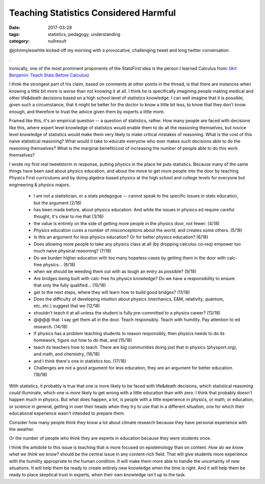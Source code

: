 Teaching Statistics Considered Harmful
######################################

:date: 2017-03-28
:tags: statistics, pedagogy, understanding
:category: nullresult


@johnmyleswhite kicked off my morning with a provocative, challenging tweet and long twitter conversation:

.. raw:: html

   <blockquote class="twitter-tweet" data-lang="en"><p lang="en" dir="ltr">One meme I wish would die off: the belief that we can teach high school students statistics without teaching them calculus.</p>&mdash; John Myles White (@johnmyleswhite) <a href="https://twitter.com/johnmyleswhite/status/846497060949913600">March 27, 2017</a></blockquote> <script async src="//platform.twitter.com/widgets.js" charset="utf-8"></script>

.

Ironically, one of the most prominent proponents of the StatsFirst idea is the person I learned Calculus from: (`Art Benjamin: Teach Stats Before Calculus <https://www.google.com/url?sa=t&rct=j&q=&esrc=s&source=web&cd=1&cad=rja&uact=8&ved=0ahUKEwi5rKrH7PzSAhVCLmMKHYfODL4QyCkIGzAA&url=https%3A%2F%2Fwww.ted.com%2Ftalks%2Farthur_benjamin_s_formula_for_changing_math_education&usg=AFQjCNE3_RtwGCo_kffcD5ve2GIQSMpcIw&sig2=072mua2HpwQgLgG-ydb13g&bvm=bv.151325232,d.cGc>`_)


I think the strongest part of his claim, based on comments at other points in the thread, is that there are instances when knowing a little bit more is *worse* than not knowing it at all.  I think he is specifically imagining people making medical and other life&death decisions based on a high school level of statistics knowledge.  I can well imagine that it is possible, given such a circumstance, that it might be better for the doctor to know a little bit less, to know that they don't know enough, and therefore to trust the advice given them by experts a little more.

Framed like this, it's an empirical question -- a question of statistics, rather.  How many people are faced with decisions like this, where expert level knowledge of statistics would enable them to do all the reasoning themselves, but novice level knowledge of statistics would make them very likely to make critical mistakes of reasoning.  What is the cost of this naive statistical reasoning? What would it take to educate everyone who ever makes such decisions able to do the reasoning themselves?  What is the marginal benefit/cost of increasing the number of people able to do this work themselves?

I wrote my first real tweetstorm in response, putting physics in the place he puts statistics.  Because many of the same things have been said about physics education, and about the move to get more people into the door by teaching Physics First curriculums and by doing algebra-based physics at the high school and college levels for everyone but engineering & physics majors.



 * I am not a statistician, or a stats pedagogue -- cannot speak to the specific issues in stats education, but the argument (2/18)

 * has been made before, about physics education.  And while the issues in physics ed require careful thought, it's clear to me that (3/18)

 * the value is entirely on the side of getting more people in the physics door, not fewer: (4/18)

 * Physics education cures a number of misconceptions about the world, and creates some others.  (5/18)

 * Is this an argument for less physics education?  Or for better physics education? (6/18)

 * Does allowing more people to take any physics class at all (by dropping calculus co-req) empower too much naive physical reasoning? (7/18)

 * Do we burden higher education with too many hopeless cases by getting them in the door with calc-free physics... (8/18)

 * when we should be weeding them out with as tough an entry as possible? (9/18)

 * Are bridges being built with calc-free hs physics knowledge? Do we have a responsibility to ensure that only the fully qualified... (10/18)

 * get to the next steps, where they will learn how to build good bridges? (11/18)

 * Does the difficulty of developing intuition about physics (mechanics, E&M, relativity, quantum, etc.,etc.) suggest that we  (12/18) 

 * shouldn't teach it at all unless the student is fully pre-committed to a physics career?  (13/18)

 * @@@@ that.  I say get them all in the door. Teach responsibly.  Teach with humility. Pay attention to ed research.  (14/18)

 * If physics has a problem teaching students to reason responsibly, then physics needs to do its homework, figure out how to do that, and (15/18)

 * teach its teachers how to teach.  There are big communities doing just that in physics (physport.org), and math, and chemistry, (16/18)

 * and I think there's one in statistics too. (17/18)

 * Challenges are not a good argument for less education, they are an argument for better education. (18/18)


With statistics, it probably is true that one is more likely to be faced with life&death decisions, which statistical reasoning *could* illuminate, which one is *more* likely to get wrong with a little education than with zero.  I think that probably doesn't happen much in physics.  But what does happen, a lot, is people with a little experience in physics, or math, or education, or science in general, getting in over their heads when they try to use that in a different situation, one for which their educational experience wasn't intended to prepare them.

Consider how many people think they know a lot about climate research because they have personal experience with the weather.

Or the number of people who think they are experts in education because they were students once.

I think the antidote to this issue is teaching that is more focused on epistemology than on content.  *How do we know what we think we know?* should be the central issue in any content-rich field.  That will give students more experience with the humility appropriate to the human condition.  It will make them more able to handle the uncertainty of new situations.  It will help them be ready to create entirely new knowledge when the time is right.  And it will help them be ready to place skeptical trust in experts, when their own knowledge isn't up to the task.




